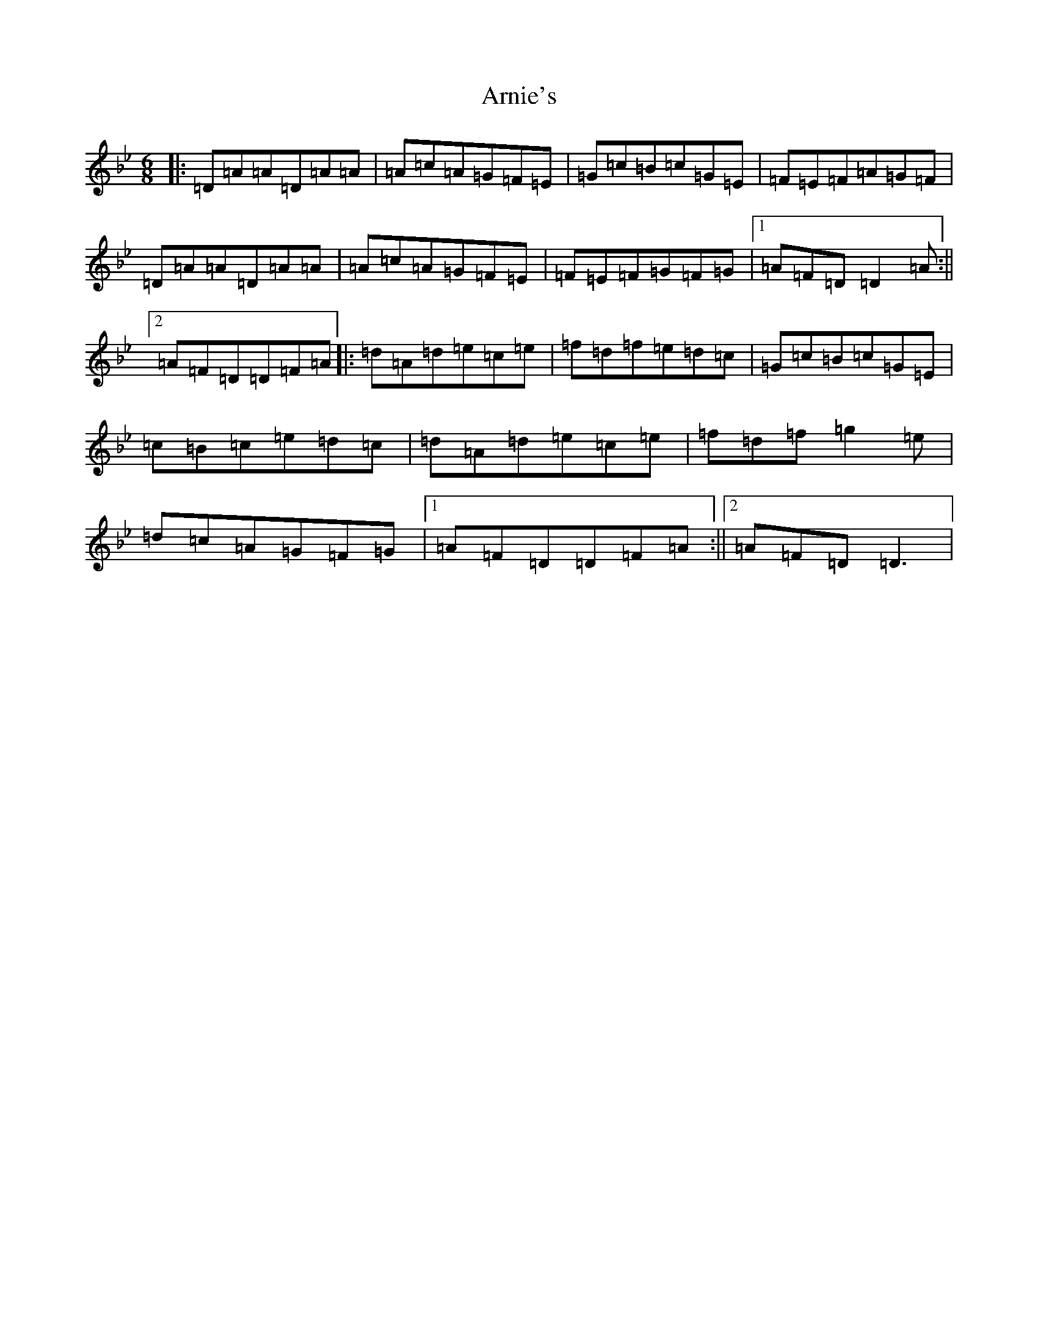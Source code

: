 X: 931
T: Arnie's
S: https://thesession.org/tunes/1489#setting1489
Z: E Dorian
R: jig
M:6/8
L:1/8
K: C Dorian
|:=D=A=A=D=A=A|=A=c=A=G=F=E|=G=c=B=c=G=E|=F=E=F=A=G=F|=D=A=A=D=A=A|=A=c=A=G=F=E|=F=E=F=G=F=G|1=A=F=D=D2=A:||2=A=F=D=D=F=A|:=d=A=d=e=c=e|=f=d=f=e=d=c|=G=c=B=c=G=E|=c=B=c=e=d=c|=d=A=d=e=c=e|=f=d=f=g2=e|=d=c=A=G=F=G|1=A=F=D=D=F=A:||2=A=F=D=D3|